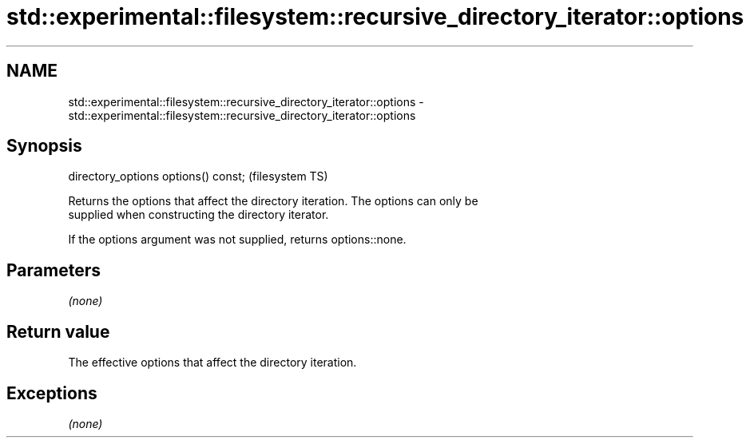 .TH std::experimental::filesystem::recursive_directory_iterator::options 3 "Nov 25 2015" "2.0 | http://cppreference.com" "C++ Standard Libary"
.SH NAME
std::experimental::filesystem::recursive_directory_iterator::options \- std::experimental::filesystem::recursive_directory_iterator::options

.SH Synopsis
   directory_options options() const;  (filesystem TS)

   Returns the options that affect the directory iteration. The options can only be
   supplied when constructing the directory iterator.

   If the options argument was not supplied, returns options::none.

.SH Parameters

   \fI(none)\fP

.SH Return value

   The effective options that affect the directory iteration.

.SH Exceptions

   \fI(none)\fP
